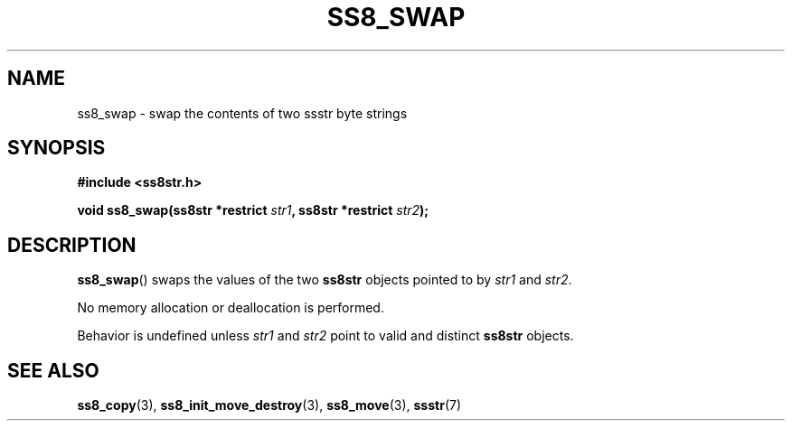 .\" This file is part of the Ssstr string library.
.\" Copyright 2022-2023 Board of Regents of the University of Wisconsin System
.\" SPDX-License-Identifier: MIT
.\"
.TH SS8_SWAP 3  2023-12-30 SSSTR "Ssstr Manual"
.SH NAME
ss8_swap \- swap the contents of two ssstr byte strings
.SH SYNOPSIS
.nf
.B #include <ss8str.h>
.PP
.BI "void ss8_swap(ss8str *restrict " str1 ", ss8str *restrict " str2 ");"
.fi
.SH DESCRIPTION
.BR ss8_swap ()
swaps the values of the two
.B ss8str
objects pointed to by
.I str1
and
.IR str2 .
.PP
No memory allocation or deallocation is performed.
.PP
Behavior is undefined unless
.I str1
and
.I str2
point to valid and distinct
.B ss8str
objects.
.SH SEE ALSO
.BR ss8_copy (3),
.BR ss8_init_move_destroy (3),
.BR ss8_move (3),
.BR ssstr (7)
